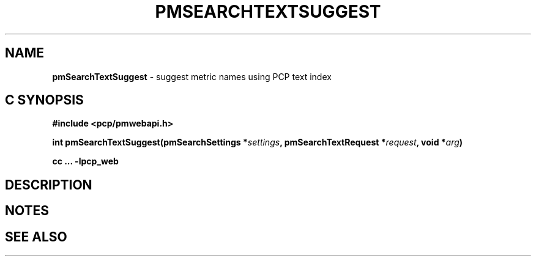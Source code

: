 '\"macro stdmacro
.\"
.\" Copyright (c) 2020 Red Hat.
.\"
.\" This program is free software; you can redistribute it and/or modify it
.\" under the terms of the GNU General Public License as published by the
.\" Free Software Foundation; either version 2 of the License, or (at your
.\" option) any later version.
.\"
.\" This program is distributed in the hope that it will be useful, but
.\" WITHOUT ANY WARRANTY; without even the implied warranty of MERCHANTABILITY
.\" or FITNESS FOR A PARTICULAR PURPOSE.  See the GNU General Public License
.\" for more details.
.\"
.\"
.TH PMSEARCHTEXTSUGGEST 3 "PCP" "Performance Co-Pilot"
.SH NAME
\f3pmSearchTextSuggest\f1 \- suggest metric names using PCP text index
.SH "C SYNOPSIS"
.ft 3
#include <pcp/pmwebapi.h>
.sp
int pmSearchTextSuggest(pmSearchSettings *\fIsettings\fP, pmSearchTextRequest *\fIrequest\fP, void *\fIarg\fP)
.sp
cc ... \-lpcp_web
.ft 1
.SH DESCRIPTION
.de CW
.ie t \f(CW\\$1\f1\\$2
.el \fI\\$1\f1\\$2
..

.SH NOTES
.SH SEE ALSO

